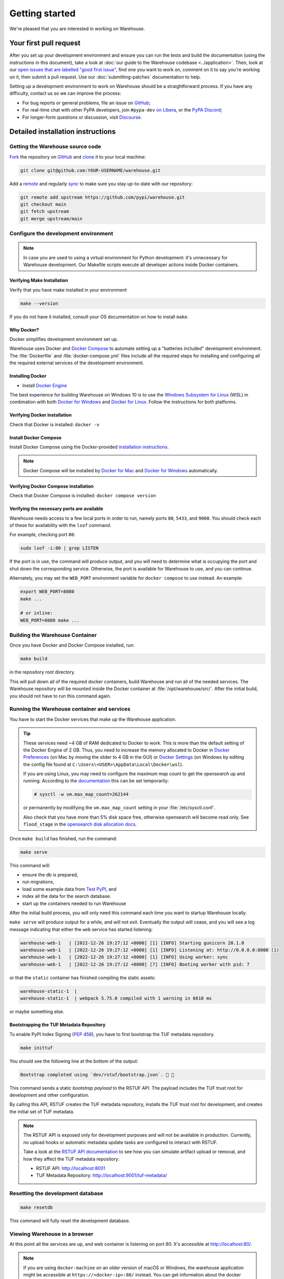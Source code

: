 .. _getting-started:

Getting started
===============

We're pleased that you are interested in working on Warehouse.

Your first pull request
-----------------------

After you set up your development environment and ensure you can run
the tests and build the documentation (using the instructions in this
document), take a look at :doc:`our guide to the Warehouse codebase
<../application>`. Then, look at our `open issues that are labelled "good first
issue"`_, find one you want to work on, comment on it to say you're working on
it, then submit a pull request. Use our :doc:`submitting-patches` documentation
to help.

Setting up a development environment to work on Warehouse should be a
straightforward process. If you have any difficulty, contact us so we can
improve the process:

- For bug reports or general problems, file an issue on `GitHub`_;
- For real-time chat with other PyPA developers, join ``#pypa-dev`` `on
  Libera`_, or the `PyPA Discord`_;
- For longer-form questions or discussion, visit `Discourse`_.

.. _dev-env-install:

Detailed installation instructions
----------------------------------

Getting the Warehouse source code
^^^^^^^^^^^^^^^^^^^^^^^^^^^^^^^^^
`Fork <https://docs.github.com/en/get-started/quickstart/fork-a-repo>`_ the repository
on `GitHub`_ and
`clone <https://docs.github.com/en/repositories/creating-and-managing-repositories/cloning-a-repository>`_ it to
your local machine:

.. code-block:: console

    git clone git@github.com:YOUR-USERNAME/warehouse.git

Add a `remote
<https://docs.github.com/en/pull-requests/collaborating-with-pull-requests/working-with-forks/configuring-a-remote-for-a-fork>`_ and
regularly `sync <https://docs.github.com/en/pull-requests/collaborating-with-pull-requests/working-with-forks/syncing-a-fork>`_ to make sure
you stay up-to-date with our repository:

.. code-block:: console

    git remote add upstream https://github.com/pypi/warehouse.git
    git checkout main
    git fetch upstream
    git merge upstream/main


Configure the development environment
^^^^^^^^^^^^^^^^^^^^^^^^^^^^^^^^^^^^^

.. note::
   In case you are used to using a virtual environment for Python development:
   it's unnecessary for Warehouse development. Our Makefile scripts execute all
   developer actions inside Docker containers.

Verifying Make Installation
~~~~~~~~~~~~~~~~~~~~~~~~~~~

Verify that you have make installed in your environment

.. code-block:: console

    make --version

If you do not have it installed,
consult your OS documentation on how to install ``make``.


Why Docker?
~~~~~~~~~~~

Docker simplifies development environment set up.

Warehouse uses Docker and `Docker Compose <https://docs.docker.com/compose/>`_
to automate setting up a "batteries included" development environment. The
:file:`Dockerfile` and :file:`docker-compose.yml` files include all the
required steps for installing and configuring all the required external
services of the development environment.


Installing Docker
~~~~~~~~~~~~~~~~~

* Install `Docker Engine <https://docs.docker.com/engine/installation/>`_

The best experience for building Warehouse on Windows 10 is to use the
`Windows Subsystem for Linux`_ (WSL) in combination with both
`Docker for Windows`_ and `Docker for Linux`_. Follow the instructions
for both platforms.

.. _Docker for Mac: https://docs.docker.com/engine/installation/mac/
.. _Docker for Windows: https://docs.docker.com/engine/installation/windows/
.. _Docker for Linux: https://docs.docker.com/engine/installation/linux/
.. _Windows Subsystem for Linux: https://docs.microsoft.com/windows/wsl/


Verifying Docker installation
~~~~~~~~~~~~~~~~~~~~~~~~~~~~~

Check that Docker is installed: ``docker -v``


Install Docker Compose
~~~~~~~~~~~~~~~~~~~~~~

Install Docker Compose using the Docker-provided
`installation instructions <https://docs.docker.com/compose/install/>`_.

.. note::
   Docker Compose will be installed by `Docker for Mac`_ and
   `Docker for Windows`_ automatically.


Verifying Docker Compose installation
~~~~~~~~~~~~~~~~~~~~~~~~~~~~~~~~~~~~~

Check that Docker Compose is installed: ``docker compose version``


Verifying the necessary ports are available
~~~~~~~~~~~~~~~~~~~~~~~~~~~~~~~~~~~~~~~~~~~~

Warehouse needs access to a few local ports in order to run, namely ports
``80``, ``5433``, and ``9000``. You should check each of these for availability
with the ``lsof`` command.

For example, checking port ``80``:

.. code-block:: console

    sudo lsof -i:80 | grep LISTEN

If the port is in use, the command will produce output, and you will need to
determine what is occupying the port and shut down the corresponding service.
Otherwise, the port is available for Warehouse to use, and you can continue.

Alternately, you may set the ``WEB_PORT`` environment variable for
``docker compose`` to use instead. An example:

.. code-block:: console

    export WEB_PORT=8080
    make ...

    # or inline:
    WEB_PORT=8080 make ...

Building the Warehouse Container
^^^^^^^^^^^^^^^^^^^^^^^^^^^^^^^^

Once you have Docker and Docker Compose installed, run:

.. code-block:: console

    make build

in the repository root directory.

This will pull down all of the required docker containers, build Warehouse and
run all of the needed services. The Warehouse repository will be mounted inside
the Docker container at :file:`/opt/warehouse/src/`. After the initial build,
you should not have to run this command again.

.. _running-warehouse-containers:

Running the Warehouse container and services
^^^^^^^^^^^^^^^^^^^^^^^^^^^^^^^^^^^^^^^^^^^^

You have to start the Docker services that make up the Warehouse
application.

.. tip::

   These services need ~4 GB of RAM dedicated to Docker to work. This is more
   than the default setting of the Docker Engine of 2 GB. Thus, you
   need to increase the memory allocated to Docker in
   `Docker Preferences <https://docs.docker.com/docker-for-mac/#memory>`_
   (on Mac by moving the slider to 4 GB in the GUI) or `Docker Settings <https://docs.docker.com/docker-for-windows/#advanced>`_
   (on Windows by editing the config file found at ``C:\Users\<USER>\AppData\Local\Docker\wsl``).

   If you are using Linux, you may need to configure the maximum map count to get
   the `opensearch` up and running. According to the
   `documentation <https://opensearch.org/docs/2.15/install-and-configure/install-opensearch/index/#important-settings>`_
   this can be set temporarily:

   .. code-block:: console

       # sysctl -w vm.max_map_count=262144

   or permanently by modifying the ``vm.max_map_count`` setting in your
   :file:`/etc/sysctl.conf`.

   Also check that you have more than 5% disk space free, otherwise
   opensearch will become read only. See ``flood_stage`` in the
   `opensearch disk allocation docs
   <https://opensearch.org/docs/latest/install-and-configure/configuring-opensearch/cluster-settings/#cluster-level-routing-and-allocation-settings>`_.


Once ``make build`` has finished,  run the command:

.. code-block:: console

    make serve

This command will:

* ensure the db is prepared,
* run migrations,
* load some example data from `Test PyPI`_, and
* index all the data for the search database.
* start up the containers needed to run Warehouse

After the initial build process, you will only need this command each time you
want to startup Warehouse locally.

``make serve`` will produce output for a while, and will not exit. Eventually
the output will cease, and you will see a log message indicating that either
the ``web`` service has started listening:

.. code-block:: console

    warehouse-web-1   | [2022-12-26 19:27:12 +0000] [1] [INFO] Starting gunicorn 20.1.0
    warehouse-web-1   | [2022-12-26 19:27:12 +0000] [1] [INFO] Listening at: http://0.0.0.0:8000 (1)
    warehouse-web-1   | [2022-12-26 19:27:12 +0000] [1] [INFO] Using worker: sync
    warehouse-web-1   | [2022-12-26 19:27:12 +0000] [7] [INFO] Booting worker with pid: 7

or that the ``static`` container has finished compiling the static assets:

.. code-block:: console

    warehouse-static-1  |
    warehouse-static-1  | webpack 5.75.0 compiled with 1 warning in 6610 ms

or maybe something else.

Bootstrapping the TUF Metadata Repository
~~~~~~~~~~~~~~~~~~~~~~~~~~~~~~~~~~~~~~~~~

To enable PyPI Index Signing (`PEP 458 <https://peps.python.org/pep-0458/>`_),
you have to first bootstrap the TUF metadata repository.

.. code-block:: console

    make inittuf

You should see the following line at the bottom of the output:

.. code-block:: console

    Bootstrap completed using `dev/rstuf/bootstrap.json`. 🔐 🎉


This command sends a static *bootstrap payload* to the RSTUF API. The payload
includes the TUF trust root for development and other configuration.

By calling this API, RSTUF creates the TUF metadata repository, installs the
TUF trust root for development, and creates the initial set of TUF metadata.

.. note::

    The RSTUF API is exposed only for development purposes and will not be
    available in production. Currently, no upload hooks or automatic metadata
    update tasks are configured to interact with RSTUF.

    Take a look at the `RSTUF API documentation
    <https://repository-service-tuf.readthedocs.io/en/stable/guide/general/usage.html#adding-artifacts>`_
    to see how you can simulate artifact upload or removal, and how they affect
    the TUF metadata repository:

    * RSTUF API: http://localhost:8001
    * TUF Metadata Repository: http://localhost:9001/tuf-metadata/


Resetting the development database
^^^^^^^^^^^^^^^^^^^^^^^^^^^^^^^^^^

.. code-block:: console

    make resetdb

This command will fully reset the development database.


Viewing Warehouse in a browser
^^^^^^^^^^^^^^^^^^^^^^^^^^^^^^

At this point all the services are up, and web container is listening on port
80. It's accessible at http://localhost:80/.

.. note::

    If you are using ``docker-machine`` on an older version of macOS or
    Windows, the warehouse application might be accessible at
    ``https://<docker-ip>:80/`` instead. You can get information about the
    docker container with ``docker-machine env``

.. note::

    On Firefox, the logos might show up as black rectangles due to  the
    *Content Security Policy* used and an implementation bug in Firefox (see
    `this bug report <https://bugzilla.mozilla.org/show_bug.cgi?id=1262842>`_
    for more info).

If you've set a different port via the ``WEB_PORT`` environment variable,
use that port instead.

Logging in to Warehouse
^^^^^^^^^^^^^^^^^^^^^^^

In the development environment, the password for every account has been set to
the string ``password``. You can log in as any account at
http://localhost:80/account/login/.

To log in as an admin user, log in as ``ewdurbin`` with the password
``password``. Due to session invalidation, you may have to login twice.


Stopping Warehouse and other services
^^^^^^^^^^^^^^^^^^^^^^^^^^^^^^^^^^^^^

In the terminal where ``make serve`` is running, you can use ``Control-C``
to gracefully stop all Docker containers, and thus the one running the
Warehouse application.

Or, from another terminal, use ``make stop`` in the Warehouse
repository root; that'll stop all the Docker processes with
``warehouse`` in the name.


What did we just do and what is happening behind the scenes?
^^^^^^^^^^^^^^^^^^^^^^^^^^^^^^^^^^^^^^^^^^^^^^^^^^^^^^^^^^^^

The repository is exposed inside of the web container at
:file:`/opt/warehouse/src/` and Warehouse will automatically reload
when it detects any changes made to the code.

The example data located in :file:`dev/example.sql.xz` is taken from
`Test PyPI`_ and has been sanitized to remove anything private.


Running your developer environment after initial setup
------------------------------------------------------

You won't have to initialize the database after the first time you do
so, and you will rarely have to re-run ``make build``. Ordinarily, to
access your developer environment, you'll:

.. code-block:: console

    make serve

View Warehouse in the browser at http://localhost:80/.

Debugging the webserver
^^^^^^^^^^^^^^^^^^^^^^^

If you would like to use a debugger like pdb that allows you to drop
into a shell, you can use ``make debug`` instead of ``make serve``.

Troubleshooting
---------------

Errors when executing ``make build``
^^^^^^^^^^^^^^^^^^^^^^^^^^^^^^^^^^^^

* If you are using Ubuntu and ``invalid reference format`` error is displayed,
  you can fix it by installing Docker through `Snap <https://snapcraft.io/docker>`_.

  .. code-block:: console

      snap install docker

Errors when executing ``make serve``
^^^^^^^^^^^^^^^^^^^^^^^^^^^^^^^^^^^^

* If the :file:`Dockerfile` is edited or new dependencies are added
  (either by you or a prior pull request), a new container will need
  to built. A new container can be built by running ``make
  build``. This should be done before running ``make serve`` again.

* If ``make serve`` hangs after a new build, you should stop any
  running containers and repeat ``make serve``.

* To run Warehouse behind a proxy set the appropriate proxy settings in the
  :file:`Dockerfile`.

* If ``sqlalchemy.exec.OperationalError`` is displayed in ``localhost`` after
  ``make serve`` has been executed, shut down the Docker containers. When the
  containers have shut down, run ``make serve`` in one terminal window while
  running ``make initdb`` in a separate terminal window.

Errors when executing ``make purge``
^^^^^^^^^^^^^^^^^^^^^^^^^^^^^^^^^^^^

* If ``make purge`` fails with a permission error, check ownership
  and permissions on ``warehouse/static``. ``docker compose`` is spawning
  containers with docker. Generally on Linux that process is running as root.
  So when it writes files back to the file system as the static container
  does those are owned by root. So your docker daemon would be running as root,
  so your user doesn't have permission to remove the files written by the
  containers. ``sudo make purge`` will work.

Errors when executing ``make initdb``
^^^^^^^^^^^^^^^^^^^^^^^^^^^^^^^^^^^^^

* If ``make initdb`` fails with a timeout like::

    urllib3.exceptions.ConnectTimeoutError: (<urllib3.connection.HTTPConnection object at 0x8beca733c3c8>, 'Connection to opensearch timed out. (connect timeout=30)')

  you might need to increase the amount of memory allocated to docker, since
  opensearch wants a lot of memory (Dustin gives warehouse ~4GB locally).
  Refer to the tip under :ref:`running-warehouse-containers` section for more details.


"no space left on device" when using ``docker compose``
^^^^^^^^^^^^^^^^^^^^^^^^^^^^^^^^^^^^^^^^^^^^^^^^^^^^^^^

:command:`docker compose` may leave orphaned volumes during
teardown. If you run into the message "no space left on device", try
running the following command (assuming Docker >= 1.9):

.. code-block:: console

   docker volume rm $(docker volume ls -qf dangling=true)

.. note:: This will delete orphaned volumes as well as directories that are not
   volumes in ``/var/lib/docker/volumes``

(Solution found and further details available at
https://github.com/chadoe/docker-cleanup-volumes)


``make initdb`` is slow or appears to make no progress
^^^^^^^^^^^^^^^^^^^^^^^^^^^^^^^^^^^^^^^^^^^^^^^^^^^^^^

This typically occur when Docker is not allocated enough memory to perform the
migrations. Try modifying your Docker configuration to allow more RAM for each
container, temporarily stop ``make_serve`` and run ``make initdb`` again.


``make initdb`` complains about PostgreSQL Version
^^^^^^^^^^^^^^^^^^^^^^^^^^^^^^^^^^^^^^^^^^^^^^^^^^

You built a Warehouse install some time ago and PostgreSQL has been updated.
If you do not need the data in your databases, it might be best to just blow
away your builds + ``docker`` containers and start again:
``make purge``
``docker volume rm $(docker volume ls -q --filter dangling=true)``


Compilation errors in non-Docker development
^^^^^^^^^^^^^^^^^^^^^^^^^^^^^^^^^^^^^^^^^^^^

While Warehouse is designed to be developed in using Docker, you may
have tried to install Warehouse's requirements in your
system or virtual environment. This is discouraged as it can result in
compilation errors due to your system not including libraries
or binaries required by some of Warehouse's dependencies.

An example of such dependency is
`psycopg <https://www.psycopg.org/psycopg3/docs/basic/install.html#local-installation>`_
which requires PostgreSQL binaries and will fail if not present.

If there's a specific use case you think requires development outside
Docker please raise an issue in
`Warehouse's issue tracker <https://github.com/pypi/warehouse/issues>`_.


Disabling services locally
^^^^^^^^^^^^^^^^^^^^^^^^^^

Some services, such as OpenSearch, consume a lot of resources when running
locally, but might not always be necessary when doing local development.

To disable these locally, you can create a ``docker-compose.override.yaml``
file to override any settings in the ``docker-compose.yaml`` file. To
individually disable services, modify their entrypoint to do something else:

.. code-block:: yaml

    version: "3"

    services:
      opensearch:
        entrypoint: ["echo", "OpenSearch disabled"]

Note that disabling services might cause things to fail in unexpected ways.

This file is ignored in Warehouse's ``.gitignore`` file, so it's safe to keep
in the root of your local repo.

See the annotated file ``docker-compose.override.yaml-sample`` for ideas.

Building Styles
---------------

Styles are written in the scss variant of Sass and compiled using
:command:`webpack`. They will be automatically built when changed when
``make serve`` is running.


.. _running-the-interactive-shell:

Running the Interactive Shell
-----------------------------

There is an interactive shell available in Warehouse which will automatically
configure Warehouse and create a database session and make them available as
variables in the interactive shell.

To run the interactive shell, simply run:

.. code-block:: console

    make shell

The interactive shell will have the following variables defined in it:

====== ========================================================================
config The Pyramid ``Configurator`` object which has already been configured by
       Warehouse.
db     The SQLAlchemy ORM ``Session`` object which has already been configured
       to connect to the database.
====== ========================================================================

To use the ``db`` object in the interactive shell, import the class you're
planning to use. For example, if I wanted to use the User object, I would
do this:

.. code-block:: console

    $ make shell
    docker compose run --rm web python -m warehouse shell
    Starting warehouse_redis_1 ...
    ...
    (InteractiveConsole)
    >>>
    >>> from warehouse.accounts.models import User
    >>> db.query(User).filter_by(username='test').all()
    [User(username='test')]

You can also run the IPython shell as the interactive shell. To do so export
the environment variable WAREHOUSE_IPYTHON_SHELL *prior to running the*
``make build`` *step*:

.. code-block:: console

    export WAREHOUSE_IPYTHON_SHELL=1

Now you will be able to run the ``make shell`` command to get the IPython
shell.

Running tests and linters
-------------------------

.. note:: PostgreSQL 9.4 is required because of ``pgcrypto`` extension

The Warehouse tests are found in the :file:`tests/` directory and are
designed to be run using make.

To run all tests, in the root of the repository:

.. code-block:: console

    make tests
    make static_tests

This will run the tests with the supported interpreter as well as all of the
additional testing that we require.

If you want to run a specific test, you can use the ``T`` variable:

.. code-block:: console

    T=tests/unit/i18n/test_filters.py make tests

You can add arguments to the test runner by using the ``TESTARGS`` variable:

.. code-block:: console

    TESTARGS="-vvv -x" make tests

This will pass the arguments ``-vvv`` and ``-x`` down to ``pytest``.

This is useful in scenarios like passing a
`random seed <https://pypi.org/project/pytest-randomly/>`_ to the test runner:

.. code-block:: console

    TESTARGS="--randomly-seed=1234" make tests

You can run linters, programs that check the code, with:

.. code-block:: console

    make lint

Warehouse uses `black <https://github.com/psf/black>`_ for opinionated
formatting and linting. You can reformat with:

.. code-block:: console

    make reformat


Building documentation
----------------------

The Warehouse documentation is stored in the :file:`docs/`
directory. It is written in `reStructured Text`_ and rendered using
`Sphinx`_.

Use :command:`make` to build the documentation. For example:

.. code-block:: console

    make user-docs dev-docs

The HTML index for the user documentation can now be found at
:file:`docs/user-site/index.html`, and the index for the developer
documentation at :file:`docs/dev/_build/html/index.html`.

Building the docs requires Python 3.8. If it is not installed, the
:command:`make` command will give the following error message:

.. code-block:: console

  make: python3.8: Command not found
  Makefile:53: recipe for target '.state/env/pyvenv.cfg' failed
  make: *** [.state/env/pyvenv.cfg] Error 127


Building translations
---------------------

Warehouse is translated into a number of different locales, which are stored in
the :file:`warehouse/locale/` directory.

These translation files contain references to untranslated text in source code
and HTML templates, as well as the translations which have been submitted by
our volunteer translators.

When making changes to files with strings marked for translation, it's
necessary to update these references any time source strings are change, or the
line numbers of the source strings in the source files.

Use :command:`make` to build the translations. For example:

.. code-block:: console

    make translations


What next?
----------

Look at our `open issues that are labelled "good first issue"`_, find one you
want to work on, comment on it to say you're working on it, then submit a pull
request. Use our :doc:`submitting-patches` documentation to help.

Talk with us
^^^^^^^^^^^^

You can find us via a `GitHub`_ issue, ``#pypa`` or ``#pypa-dev`` `on
Libera`_, the `PyPA Discord`_ or `Discourse`_, to ask questions or get
involved. And you can meet us in person at `packaging sprints`_.

Learn about Warehouse and packaging
^^^^^^^^^^^^^^^^^^^^^^^^^^^^^^^^^^^

Resources to help you learn Warehouse's context:

-  :doc:`../roadmap`
-  `blog posts, mailing list messages, and notes from our core developer
   meetings <https://wiki.python.org/psf/PackagingWG>`__
- :doc:`../application`
-  `the PyPA's list of presentations and
   articles <https://www.pypa.io/en/latest/presentations/>`__
-  `PyPA's history of Python
   packaging <https://www.pypa.io/en/latest/history/>`__


.. _`pip`: https://pypi.org/project/pip
.. _`sphinx`: https://pypi.org/project/Sphinx
.. _`reStructured Text`: https://www.sphinx-doc.org/en/master/usage/restructuredtext/index.html
.. _`open issues that are labelled "good first issue"`: https://github.com/pypi/warehouse/issues?q=is%3Aissue+is%3Aopen+label%3A%22good+first+issue%22
.. _`GitHub`: https://github.com/pypi/warehouse
.. _`on Libera`: https://web.libera.chat/#pypa,#pypa-dev
.. _`Discourse` : https://discuss.python.org/c/packaging/14
.. _`PyPA Discord` : https://discord.gg/pypa
.. _`Test PyPI`: https://test.pypi.org/
.. _`packaging sprints`: https://wiki.python.org/psf/PackagingSprints
